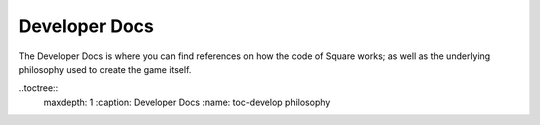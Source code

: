 Developer Docs
==============

The Developer Docs is where you can find references
on how the code of Square works; as well as the underlying
philosophy used to create the game itself.

..toctree::
  maxdepth: 1
  :caption: Developer Docs
  :name: toc-develop
  philosophy
  
